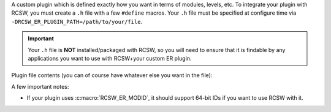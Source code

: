 A custom plugin which is defined exactly how you want in terms of modules,
levels, etc. To integrate your plugin with RCSW, you must create a ``.h`` file
with a few ``#define`` macros. Your ``.h`` file must be specified at configure
time via ``-DRCSW_ER_PLUGIN_PATH=/path/to/your/file``.

.. IMPORTANT:: Your ``.h`` file is **NOT** installed/packaged with RCSW, so you
               will need to ensure that it is findable by any applications you
               want to use with RCSW+your custom ER plugin.

Plugin file contents (you can of course have whatever else you want in the
file):

.. list-table::
   :header-rows: 1
   :widths: 10 50 30 10

   * - ``#define``

     - Description

     - Required?

     - Disable Configuration

   * - ``RCSW_ER_PLUGIN_PRINTF``

     - The name of the ``printf()``-like function which has the same signature;
       used to define the :c:macro:`PRINTF()` / :c:macro:`DPRINTF()` macros.

     - No; if omitted, you can't use the :c:macro:`PRINTF()` /
       :c:macro:`DPRINTF()` macros.

     - ``#define`` as nothing

   * - ``RCSW_ER_PLUGIN_INIT(...)``

     - A framework initialization hook which RCSW will call in its internal
       modules; should be idempotent. Can take any number of arguments of any
       type.

     - ``#define`` as nothing.

   * - ``RCSW_ER_PLUGIN_DEINIT()``

     - A framework shutdown hook; should be idempotent. Should not take any
       arguments. Not used by RCSW currently.

     - No

     - ``#define`` as nothing.

   * - ``RCSW_ER_PLUGIN_REPORT(LVL, HANDLE, ID, NAME, MSG, ...)``

     - The main ER plugin hook. Will be called as part of every
       :c:macro:`ER_WARN()`, etc. statement. Arguments:

       - ``LVL`` - The level of the statement. See :ref:`er-levels` for
         details.

       - ``HANDLE`` - Whatever was returned from ``RCSW_ER_PLUGIN_HANDLE()``.

       - ``ID`` - The ID of the current module (file). This will expand to
         nothing if ``RCSW_ER_MODID`` is not defined.

       - ``NAME`` - The name of the current module (file)

       - ``MSG`` - The message string

       - ``...`` - Any additional arguments for the message string

     .. NOTE:: Because this macro is used as a statement inside RCSW's ER
               machinery, it must end in ``;``.

     - Yes

     - N/A

   * - ``RCSW_ER_PLUGIN_INSMOD(ID, NAME)``

     - Install/enable a module with the specified ID and name.

     - No

     - ``#define`` as nothing.

   * - ``RCSW_ER_PLUGIN_HANDLE(ID, NAME)``

     - Get a logger "handle" of some kind which contains the necessary
       information to determine if a given module is enabled. For example, in
       the SIMPLE plugin, the :c:func:`log4cl_mod_query()` function serves this
       purpose.

       If the module with the specified ``ID, NAME`` is not enabled, then the
       handle should be a false-y value, like 0 or NULL.

     - No

     - ``#define`` as nothing.

   * - ``RCSW_ER_PLUGIN_LVL_CHECK(HANDLE, LVL)``

     - Given an active module ``HANDLE``, determine if the statement with the
       specified ``LVL`` should be emitted or not.

     - No

     - ``#define`` as a truth-y value, such as 1.

A few important notes:

- If your plugin uses :c:macro:`RCSW_ER_MODID`, it should support 64-bit IDs if
  you want to use RCSW with it.
